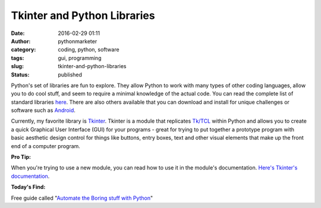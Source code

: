Tkinter and Python Libraries
############################
:date: 2016-02-29 01:11
:author: pythonmarketer
:category: coding, python, software
:tags: gui, programming
:slug: tkinter-and-python-libraries
:status: published

Python's set of libraries are fun to explore. They allow Python to work with 
many types of other coding languages, allow you to do cool stuff, and 
seem to require a minimal knowledge of the actual code. You can read the 
complete list of standard libraries `here <https://docs.python.org/2/library/>`__. 
There are also others available that you can download and install for unique 
challenges or software such as `Android <https://wiki.python.org/moin/Android>`__.

Currently, my favorite library is `Tkinter <http://thinkingtkinter.sourceforge.net/>`__. 
Tkinter is a module that replicates `Tk/TCL <https://en.wikipedia.org/wiki/Tcl>`__ 
within Python and allows you to create a quick Graphical User Interface (GUI) for 
your programs - great for trying to put together a prototype program with basic 
aesthetic design control for things like buttons, entry boxes, text and other visual 
elements that make up the front end of a computer program.

**Pro Tip:** 

When you're trying to use a new module, you can read how to use it in the 
module's documentation. `Here's Tkinter's documentation <https://docs.python.org/3.8/library/tkinter.html>`__.

**Today's Find:** 

Free guide called "`Automate the Boring stuff with Python <https://automatetheboringstuff.com/>`__"
